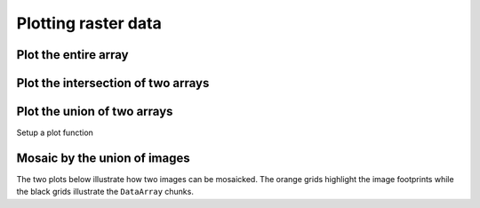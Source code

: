 .. _tutorial-plot:

Plotting raster data
====================

.. ipython:: python

    # Import GeoWombat
    import geowombat as gw

    # Load image names
    from geowombat.data import l8_224078_20200518, l8_224077_20200518_B2, l8_224078_20200518_B2
    from geowombat.data import l8_224077_20200518_B4, l8_224078_20200518_B4

    from pathlib import Path
    import matplotlib.pyplot as plt
    import matplotlib.patheffects as pe

Plot the entire array
---------------------

.. ipython:: python

    fig, ax = plt.subplots(dpi=200)
    with gw.open(l8_224078_20200518) as src:
        src.where(src != 0).sel(band=[3, 2, 1]).plot.imshow(robust=True, ax=ax)
    @savefig rgb_plot.png
    plt.tight_layout(pad=1)

Plot the intersection of two arrays
-----------------------------------

.. ipython:: python

    fig, ax = plt.subplots(dpi=200)
    filenames = [l8_224077_20200518_B2, l8_224078_20200518_B2]
    with gw.open(filenames,
                 band_names=['blue'],
                 mosaic=True,
                 bounds_by='intersection') as src:
        src.where(src != 0).sel(band='blue').plot.imshow(robust=True, ax=ax)
    @savefig blue_intersection_plot.png
    plt.tight_layout(pad=1)

Plot the union of two arrays
----------------------------

.. ipython:: python

    fig, ax = plt.subplots(dpi=200)
    filenames = [l8_224077_20200518_B2, l8_224078_20200518_B2]
    with gw.open(filenames,
                 band_names=['blue'],
                 mosaic=True,
                 bounds_by='union') as src:
        src.where(src != 0).sel(band='blue').plot.imshow(robust=True, ax=ax)
    @savefig blue_union_plot.png
    plt.tight_layout(pad=1)

Setup a plot function

.. ipython:: python

    def plot(bounds_by, ref_image=None, cmap='viridis'):
        fig, ax = plt.subplots(dpi=200)
        with gw.config.update(ref_image=ref_image):
            with gw.open([l8_224077_20200518_B4, l8_224078_20200518_B4],
                         band_names=['nir'],
                         chunks=256,
                         mosaic=True,
                         bounds_by=bounds_by) as srca:
                # Plot the NIR band
                srca.where(srca != 0).sel(band='nir').plot.imshow(robust=True, cbar_kwargs={'label': 'DN'}, ax=ax)
                # Plot the image chunks
                srca.gw.chunk_grid.plot(color='none', edgecolor='k', ls='-', lw=0.5, ax=ax)
                # Plot the image footprints
                srca.gw.footprint_grid.plot(color='none', edgecolor='orange', lw=2, ax=ax)
                # Label the image footprints
                for row in srca.gw.footprint_grid.itertuples(index=False):
                    ax.scatter(row.geometry.centroid.x, row.geometry.centroid.y,
                               s=50, color='red', edgecolor='white', lw=1)
                    ax.annotate(row.footprint.replace('.TIF', ''),
                                (row.geometry.centroid.x, row.geometry.centroid.y),
                                color='black',
                                size=8,
                                ha='center',
                                va='center',
                                path_effects=[pe.withStroke(linewidth=1, foreground='white')])
                # Set the display bounds
                ax.set_ylim(srca.gw.footprint_grid.total_bounds[1]-10, srca.gw.footprint_grid.total_bounds[3]+10)
                ax.set_xlim(srca.gw.footprint_grid.total_bounds[0]-10, srca.gw.footprint_grid.total_bounds[2]+10)
        title = f'Image {bounds_by}' if bounds_by else str(Path(ref_image).name.split('.')[0]) + ' as reference'
        size = 12 if bounds_by else 8
        ax.set_title(title, size=size)
        plt.tight_layout(pad=1)

Mosaic by the union of images
-----------------------------

The two plots below illustrate how two images can be mosaicked. The orange grids highlight the image
footprints while the black grids illustrate the ``DataArray`` chunks.

.. ipython:: python

    @savefig union_example.png
    plot('union')

.. ipython:: python

    @savefig intersection_example.png
    plot('intersection')

.. ipython:: python

    @savefig ref1_example.png
    plot(None, l8_224077_20200518_B4)

.. ipython:: python

    @savefig ref2_example.png
    plot(None, l8_224078_20200518_B4)
